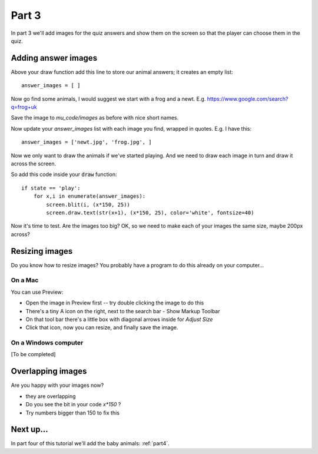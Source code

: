 .. _part3:

Part 3
======

In part 3 we'll add images for the quiz answers and show them on the
screen so that the player can choose them in the quiz.

Adding answer images
--------------------

Above your draw function add this line to store our animal answers; it
creates an empty list: ::

  answer_images = [ ]

Now go find some animals, I would suggest we start with a frog and a newt.
E.g. https://www.google.com/search?q=frog+uk

Save the image to `mu_code/images` as before with nice short names.

Now update your `answer_images` list with each image you find, wrapped
in quotes. E.g. I have this: ::

  answer_images = ['newt.jpg', 'frog.jpg', ]

Now we only want to draw the animals if we've started playing. And we
need to draw each image in turn and draw it across the screen.

So add this code inside your :code:`draw` function: ::

  if state == 'play':
      for x,i in enumerate(answer_images):
          screen.blit(i, (x*150, 25))
          screen.draw.text(str(x+1), (x*150, 25), color='white', fontsize=40)

Now it's time to test. Are the images too big? OK, so we need to make
each of your images the same size, maybe 200px across?

  
Resizing images
---------------

Do you know how to resize images? You probably have a program to do this
already on your computer...

On a Mac
........

You can use Preview:

* Open the image in Preview first -- try double clicking the image to do this
* There's a tiny A icon on the right, next to the search bar - Show Markup Toolbar
* On that tool bar there's a little box with diagonal arrows inside for *Adjust Size*
* Click that icon, now you can resize, and finally save the image.

On a Windows computer
.....................

[To be completed]

Overlapping images
------------------
  
Are you happy with your images now? 

* they are overlapping
* Do you see the bit in your code `x*150` ?
* Try numbers bigger than 150 to fix this


Next up...
----------

In part four of this tutorial we'll add the baby animals: :ref:`part4`.
     


